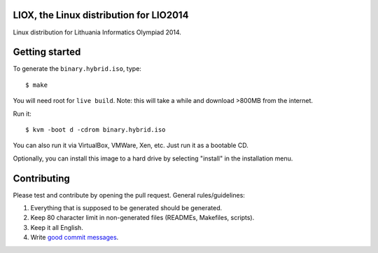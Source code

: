 LIOX, the Linux distribution for LIO2014 
----------------------------------------

Linux distribution for Lithuania Informatics Olympiad 2014.

Getting started
---------------

To generate the ``binary.hybrid.iso``, type::

    $ make

You will need root for ``live build``. Note: this will take a while and download
>800MB from the internet.

Run it::

    $ kvm -boot d -cdrom binary.hybrid.iso

You can also run it via VirtualBox, VMWare, Xen, etc. Just run it as a bootable
CD.

Optionally, you can install this image to a hard drive by selecting "install" in
the installation menu.

Contributing
------------

Please test and contribute by opening the pull request. General
rules/guidelines:

1. Everything that is supposed to be generated should be generated.
2. Keep 80 character limit in non-generated files (READMEs, Makefiles, scripts).
3. Keep it all English.
4. Write `good commit messages`_.

.. _`good commit messages`: https://github.com/erlang/otp/wiki/Writing-good-commit-messages
